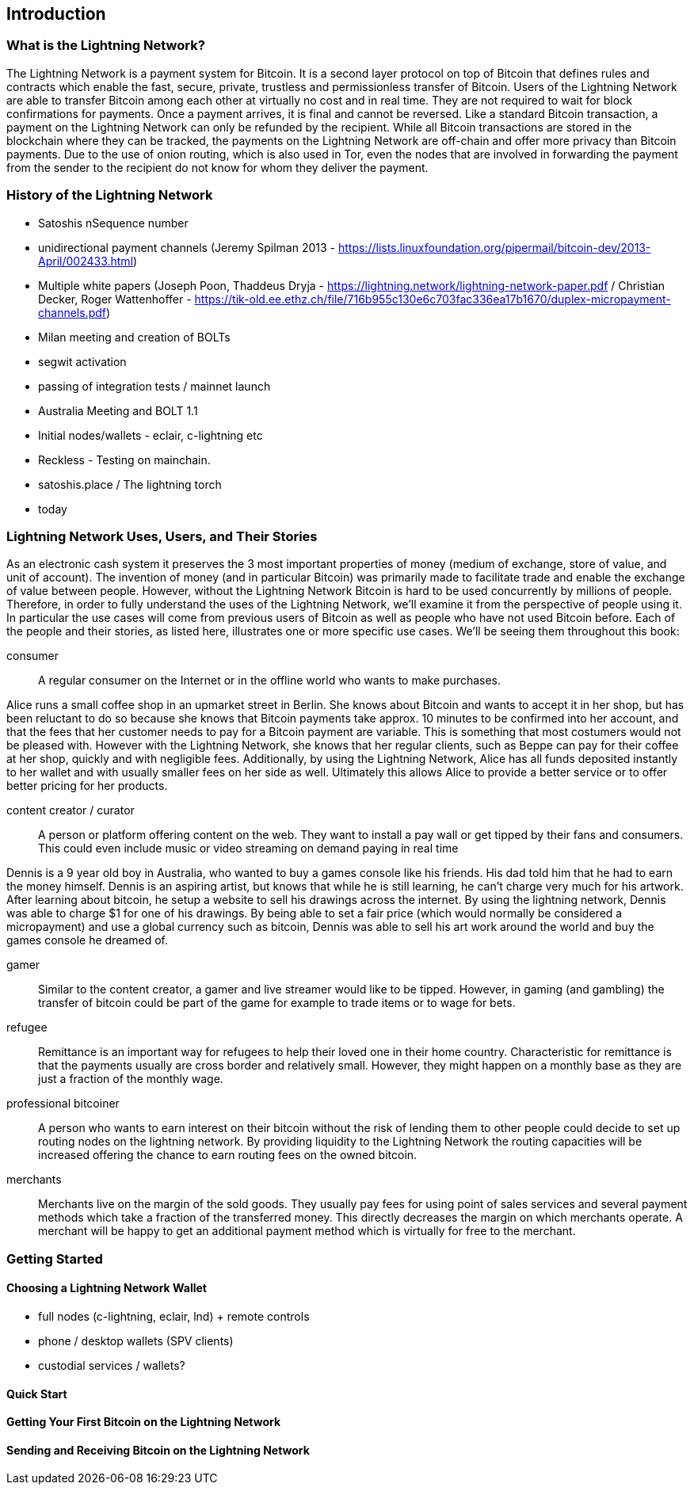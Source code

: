[role="pagenumrestart"]
[[ch01_intro_what_is_the_lightning_network]]
== Introduction

=== What is the Lightning Network?

The Lightning Network is a payment system for Bitcoin.
It is a second layer protocol on top of Bitcoin that defines rules and contracts which enable the fast, secure, private, trustless and permissionless transfer of Bitcoin.
Users of the Lightning Network are able to transfer Bitcoin among each other at virtually no cost and in real time.
They are not required to wait for block confirmations for payments.
Once a payment arrives, it is final and cannot be reversed.
Like a standard Bitcoin transaction, a payment on the Lightning Network can only be refunded by the recipient.
While all Bitcoin transactions are stored in the blockchain where they can be tracked, the payments on the Lightning Network are off-chain and offer more privacy than Bitcoin payments.
Due to the use of onion routing, which is also used in Tor, even the nodes that are involved in forwarding the payment from the sender to the recipient do not know for whom they deliver the payment.

=== History of the Lightning Network

// The following is working draft and suggested mail stones in the history of the Lightning Network.

* Satoshis nSequence number
* unidirectional payment channels  (Jeremy Spilman 2013 - https://lists.linuxfoundation.org/pipermail/bitcoin-dev/2013-April/002433.html)
* Multiple white papers (Joseph Poon, Thaddeus Dryja - https://lightning.network/lightning-network-paper.pdf / Christian Decker, Roger Wattenhoffer -  https://tik-old.ee.ethz.ch/file/716b955c130e6c703fac336ea17b1670/duplex-micropayment-channels.pdf)
* Milan meeting and creation of BOLTs
* segwit activation
* passing of integration tests / mainnet launch
* Australia Meeting and BOLT 1.1
* Initial nodes/wallets - eclair, c-lightning etc
* Reckless - Testing on mainchain.
* satoshis.place / The lightning torch
* today

[[user-stories]]
=== Lightning Network Uses, Users, and Their Stories

As an electronic cash system it preserves the 3 most important properties of money (medium of exchange, store of value, and unit of account).
The invention of money (and in particular Bitcoin) was primarily made to facilitate trade and enable the exchange of value between people.
However, without the Lightning Network Bitcoin is hard to be used concurrently by millions of people.
Therefore, in order to fully understand the uses of the Lightning Network, we'll examine it from the perspective of people using it.
In particular the use cases will come from previous users of Bitcoin as well as people who have not used Bitcoin before.
Each of the people and their stories, as listed here, illustrates one or more specific use cases.
We'll be seeing them throughout this book:

consumer::
A regular consumer on the Internet or in the offline world who wants to make purchases.

Alice runs a small coffee shop in an upmarket street in Berlin.  She knows about Bitcoin and wants to accept it in her shop, but has been reluctant to do so because she knows that Bitcoin payments take approx. 10 minutes to be confirmed into her account, and that the fees that her customer needs to pay for a Bitcoin payment are variable. This is something that most costumers would not be pleased with. However with the Lightning Network, she knows that her regular clients, such as Beppe can pay for their coffee at her shop, quickly and with negligible fees. Additionally, by using the Lightning Network, Alice has all funds deposited instantly to her wallet and with usually smaller fees on her side as well. Ultimately this allows Alice to provide a better service or to offer better pricing for her products.

content creator / curator::
A person or platform offering content on the web.
They want to install a pay wall or get tipped by their fans and consumers.
This could even include music or video streaming on demand paying in real time

Dennis is a 9 year old boy in Australia, who wanted to buy a games console like his friends.  His dad told him that he had to earn the money himself.  Dennis is an aspiring artist, but knows that while he is still learning, he can't charge very much for his artwork.  After learning about bitcoin, he setup a website to sell his drawings across the internet. By using the lightning network, Dennis was able to charge $1 for one of his drawings.  By being able to set a fair price (which would normally be considered a micropayment) and use a global currency such as bitcoin, Dennis was able to sell his art work around the world and buy the games console he dreamed of. 

gamer::
Similar to the content creator, a gamer and live streamer would like to be tipped.
However, in gaming (and gambling) the transfer of bitcoin could be part of the game for example to trade items or to wage for bets.

refugee::
Remittance is an important way for refugees to help their loved one in their home country.
Characteristic for remittance is that the payments usually are cross border and relatively small.
However, they might happen on a monthly base as they are just a fraction of the monthly wage.

professional bitcoiner::
A person who wants to earn interest on their bitcoin without the risk of lending them to other people could decide to set up routing nodes on the lightning network.
By providing liquidity to the Lightning Network the routing capacities will be increased offering the chance to earn routing fees on the owned bitcoin.

merchants::
Merchants live on the margin of the sold goods.
They usually pay fees for using point of sales services and several payment methods which take a fraction of the transferred money.
This directly decreases the margin on which merchants operate.
A merchant will be happy to get an additional payment method which is virtually for free to the merchant.

=== Getting Started


==== Choosing a Lightning Network Wallet

* full nodes (c-lightning, eclair, lnd) + remote controls
* phone / desktop wallets  (SPV clients)
* custodial services / wallets?
// Mastering bitcoin also had a section about custodial web wallets. So it might be fair to include them.

==== Quick Start

[[getting_first_bitcoin]]
==== Getting Your First Bitcoin on the Lightning Network


[[sending_receiving]]
==== Sending and Receiving Bitcoin on the Lightning Network
